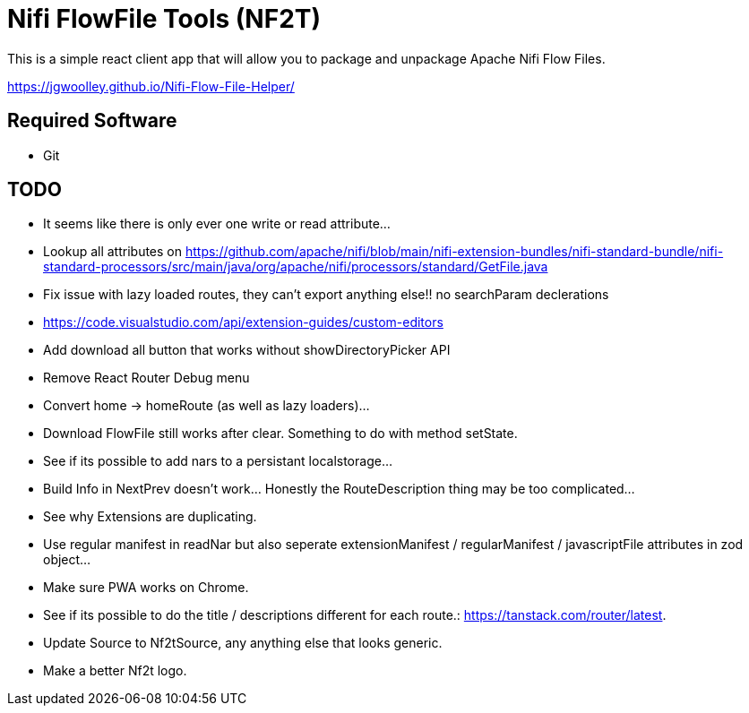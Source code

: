 = Nifi FlowFile Tools (NF2T)

This is a simple react client app that will allow you to package and unpackage Apache Nifi Flow Files.

https://jgwoolley.github.io/Nifi-Flow-File-Helper/

== Required Software

- Git

== TODO
- It seems like there is only ever one write or read attribute...
- Lookup all attributes on https://github.com/apache/nifi/blob/main/nifi-extension-bundles/nifi-standard-bundle/nifi-standard-processors/src/main/java/org/apache/nifi/processors/standard/GetFile.java
- Fix issue with lazy loaded routes, they can't export anything else!! no searchParam declerations
- https://code.visualstudio.com/api/extension-guides/custom-editors
- Add download all button that works without showDirectoryPicker API
- Remove React Router Debug menu
- Convert home -> homeRoute (as well as lazy loaders)...
- Download FlowFile still works after clear. Something to do with method setState.
- See if its possible to add nars to a persistant localstorage...
- Build Info in NextPrev doesn't work... Honestly the RouteDescription thing may be too complicated...
- See why Extensions are duplicating.
- Use regular manifest in readNar but also seperate extensionManifest / regularManifest / javascriptFile attributes in zod object...
- Make sure PWA works on Chrome.
- See if its possible to do the title / descriptions different for each route.: https://tanstack.com/router/latest.
- Update Source to Nf2tSource, any anything else that looks generic.
- Make a better Nf2t logo.
